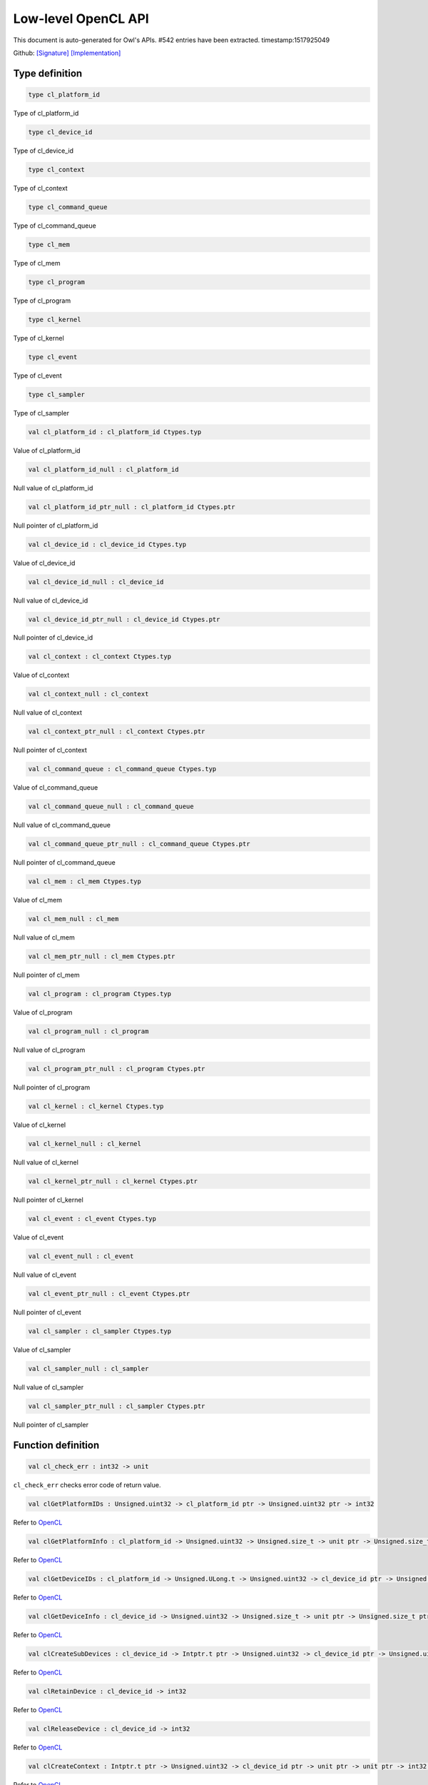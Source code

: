 Low-level OpenCL API
===============================================================================

This document is auto-generated for Owl's APIs.
#542 entries have been extracted.
timestamp:1517925049

Github:
`[Signature] <https://github.com/ryanrhymes/owl/tree/master/src/opencl/owl_opencl_generated.mli>`_ 
`[Implementation] <https://github.com/ryanrhymes/owl/tree/master/src/opencl/owl_opencl_generated.ml>`_



Type definition
-------------------------------------------------------------------------------



.. code-block:: ocaml

  type cl_platform_id
    

Type of cl_platform_id



.. code-block:: ocaml

  type cl_device_id
    

Type of cl_device_id



.. code-block:: ocaml

  type cl_context
    

Type of cl_context



.. code-block:: ocaml

  type cl_command_queue
    

Type of cl_command_queue



.. code-block:: ocaml

  type cl_mem
    

Type of cl_mem



.. code-block:: ocaml

  type cl_program
    

Type of cl_program



.. code-block:: ocaml

  type cl_kernel
    

Type of cl_kernel



.. code-block:: ocaml

  type cl_event
    

Type of cl_event



.. code-block:: ocaml

  type cl_sampler
    

Type of cl_sampler



.. code-block:: ocaml

  val cl_platform_id : cl_platform_id Ctypes.typ

Value of cl_platform_id



.. code-block:: ocaml

  val cl_platform_id_null : cl_platform_id

Null value of cl_platform_id



.. code-block:: ocaml

  val cl_platform_id_ptr_null : cl_platform_id Ctypes.ptr

Null pointer of cl_platform_id



.. code-block:: ocaml

  val cl_device_id : cl_device_id Ctypes.typ

Value of cl_device_id



.. code-block:: ocaml

  val cl_device_id_null : cl_device_id

Null value of cl_device_id



.. code-block:: ocaml

  val cl_device_id_ptr_null : cl_device_id Ctypes.ptr

Null pointer of cl_device_id



.. code-block:: ocaml

  val cl_context : cl_context Ctypes.typ

Value of cl_context



.. code-block:: ocaml

  val cl_context_null : cl_context

Null value of cl_context



.. code-block:: ocaml

  val cl_context_ptr_null : cl_context Ctypes.ptr

Null pointer of cl_context



.. code-block:: ocaml

  val cl_command_queue : cl_command_queue Ctypes.typ

Value of cl_command_queue



.. code-block:: ocaml

  val cl_command_queue_null : cl_command_queue

Null value of cl_command_queue



.. code-block:: ocaml

  val cl_command_queue_ptr_null : cl_command_queue Ctypes.ptr

Null pointer of cl_command_queue



.. code-block:: ocaml

  val cl_mem : cl_mem Ctypes.typ

Value of cl_mem



.. code-block:: ocaml

  val cl_mem_null : cl_mem

Null value of cl_mem



.. code-block:: ocaml

  val cl_mem_ptr_null : cl_mem Ctypes.ptr

Null pointer of cl_mem



.. code-block:: ocaml

  val cl_program : cl_program Ctypes.typ

Value of cl_program



.. code-block:: ocaml

  val cl_program_null : cl_program

Null value of cl_program



.. code-block:: ocaml

  val cl_program_ptr_null : cl_program Ctypes.ptr

Null pointer of cl_program



.. code-block:: ocaml

  val cl_kernel : cl_kernel Ctypes.typ

Value of cl_kernel



.. code-block:: ocaml

  val cl_kernel_null : cl_kernel

Null value of cl_kernel



.. code-block:: ocaml

  val cl_kernel_ptr_null : cl_kernel Ctypes.ptr

Null pointer of cl_kernel



.. code-block:: ocaml

  val cl_event : cl_event Ctypes.typ

Value of cl_event



.. code-block:: ocaml

  val cl_event_null : cl_event

Null value of cl_event



.. code-block:: ocaml

  val cl_event_ptr_null : cl_event Ctypes.ptr

Null pointer of cl_event



.. code-block:: ocaml

  val cl_sampler : cl_sampler Ctypes.typ

Value of cl_sampler



.. code-block:: ocaml

  val cl_sampler_null : cl_sampler

Null value of cl_sampler



.. code-block:: ocaml

  val cl_sampler_ptr_null : cl_sampler Ctypes.ptr

Null pointer of cl_sampler



Function definition
-------------------------------------------------------------------------------



.. code-block:: ocaml

  val cl_check_err : int32 -> unit

``cl_check_err`` checks error code of return value.



.. code-block:: ocaml

  val clGetPlatformIDs : Unsigned.uint32 -> cl_platform_id ptr -> Unsigned.uint32 ptr -> int32

Refer to `OpenCL <https://www.khronos.org/opencl/>`_



.. code-block:: ocaml

  val clGetPlatformInfo : cl_platform_id -> Unsigned.uint32 -> Unsigned.size_t -> unit ptr -> Unsigned.size_t ptr -> int32

Refer to `OpenCL <https://www.khronos.org/opencl/>`_



.. code-block:: ocaml

  val clGetDeviceIDs : cl_platform_id -> Unsigned.ULong.t -> Unsigned.uint32 -> cl_device_id ptr -> Unsigned.uint32 ptr -> int32

Refer to `OpenCL <https://www.khronos.org/opencl/>`_



.. code-block:: ocaml

  val clGetDeviceInfo : cl_device_id -> Unsigned.uint32 -> Unsigned.size_t -> unit ptr -> Unsigned.size_t ptr -> int32

Refer to `OpenCL <https://www.khronos.org/opencl/>`_



.. code-block:: ocaml

  val clCreateSubDevices : cl_device_id -> Intptr.t ptr -> Unsigned.uint32 -> cl_device_id ptr -> Unsigned.uint32 ptr -> int32

Refer to `OpenCL <https://www.khronos.org/opencl/>`_



.. code-block:: ocaml

  val clRetainDevice : cl_device_id -> int32

Refer to `OpenCL <https://www.khronos.org/opencl/>`_



.. code-block:: ocaml

  val clReleaseDevice : cl_device_id -> int32

Refer to `OpenCL <https://www.khronos.org/opencl/>`_



.. code-block:: ocaml

  val clCreateContext : Intptr.t ptr -> Unsigned.uint32 -> cl_device_id ptr -> unit ptr -> unit ptr -> int32 ptr -> cl_context

Refer to `OpenCL <https://www.khronos.org/opencl/>`_



.. code-block:: ocaml

  val clCreateContextFromType : Intptr.t ptr -> Unsigned.ULong.t -> unit ptr -> unit ptr -> int32 ptr -> cl_context

Refer to `OpenCL <https://www.khronos.org/opencl/>`_



.. code-block:: ocaml

  val clRetainContext : cl_context -> int32

Refer to `OpenCL <https://www.khronos.org/opencl/>`_



.. code-block:: ocaml

  val clReleaseContext : cl_context -> int32

Refer to `OpenCL <https://www.khronos.org/opencl/>`_



.. code-block:: ocaml

  val clGetContextInfo : cl_context -> Unsigned.uint32 -> Unsigned.size_t -> unit ptr -> Unsigned.size_t ptr -> int32

Refer to `OpenCL <https://www.khronos.org/opencl/>`_



.. code-block:: ocaml

  val clCreateCommandQueue : cl_context -> cl_device_id -> Unsigned.ULong.t -> int32 ptr -> cl_command_queue

Refer to `OpenCL <https://www.khronos.org/opencl/>`_



.. code-block:: ocaml

  val clRetainCommandQueue : cl_command_queue -> int32

Refer to `OpenCL <https://www.khronos.org/opencl/>`_



.. code-block:: ocaml

  val clReleaseCommandQueue : cl_command_queue -> int32

Refer to `OpenCL <https://www.khronos.org/opencl/>`_



.. code-block:: ocaml

  val clGetCommandQueueInfo : cl_command_queue -> Unsigned.uint32 -> Unsigned.size_t -> unit ptr -> Unsigned.size_t ptr -> int32

Refer to `OpenCL <https://www.khronos.org/opencl/>`_



.. code-block:: ocaml

  val clCreateBuffer : cl_context -> Unsigned.ULong.t -> Unsigned.size_t -> unit ptr -> int32 ptr -> cl_mem

Refer to `OpenCL <https://www.khronos.org/opencl/>`_



.. code-block:: ocaml

  val clCreateSubBuffer : cl_mem -> Unsigned.ULong.t -> Unsigned.uint32 -> unit ptr -> int32 ptr -> cl_mem

Refer to `OpenCL <https://www.khronos.org/opencl/>`_



.. code-block:: ocaml

  val clRetainMemObject : cl_mem -> int32

Refer to `OpenCL <https://www.khronos.org/opencl/>`_



.. code-block:: ocaml

  val clReleaseMemObject : cl_mem -> int32

Refer to `OpenCL <https://www.khronos.org/opencl/>`_



.. code-block:: ocaml

  val clGetMemObjectInfo : cl_mem -> Unsigned.uint32 -> Unsigned.size_t -> unit ptr -> Unsigned.size_t ptr -> int32

Refer to `OpenCL <https://www.khronos.org/opencl/>`_



.. code-block:: ocaml

  val clGetImageInfo : cl_mem -> Unsigned.uint32 -> Unsigned.size_t -> unit ptr -> Unsigned.size_t ptr -> int32

Refer to `OpenCL <https://www.khronos.org/opencl/>`_



.. code-block:: ocaml

  val clSetMemObjectDestructorCallback : cl_mem -> unit ptr -> unit ptr -> int32

Refer to `OpenCL <https://www.khronos.org/opencl/>`_



.. code-block:: ocaml

  val clCreateSampler : cl_context -> Unsigned.uint32 -> Unsigned.uint32 -> Unsigned.uint32 -> int32 ptr -> cl_sampler

Refer to `OpenCL <https://www.khronos.org/opencl/>`_



.. code-block:: ocaml

  val clRetainSampler : cl_sampler -> int32

Refer to `OpenCL <https://www.khronos.org/opencl/>`_



.. code-block:: ocaml

  val clReleaseSampler : cl_sampler -> int32

Refer to `OpenCL <https://www.khronos.org/opencl/>`_



.. code-block:: ocaml

  val clGetSamplerInfo : cl_sampler -> Unsigned.uint32 -> Unsigned.size_t -> unit ptr -> Unsigned.size_t ptr -> int32

Refer to `OpenCL <https://www.khronos.org/opencl/>`_



.. code-block:: ocaml

  val clCreateProgramWithSource : cl_context -> Unsigned.uint32 -> char ptr ptr -> Unsigned.size_t ptr -> int32 ptr -> cl_program

Refer to `OpenCL <https://www.khronos.org/opencl/>`_



.. code-block:: ocaml

  val clCreateProgramWithBinary : cl_context -> Unsigned.uint32 -> cl_device_id ptr -> Unsigned.size_t ptr -> Unsigned.UChar.t ptr ptr -> int32 ptr -> int32 ptr -> cl_program

Refer to `OpenCL <https://www.khronos.org/opencl/>`_



.. code-block:: ocaml

  val clCreateProgramWithBuiltInKernels : cl_context -> Unsigned.uint32 -> cl_device_id ptr -> char ptr -> int32 ptr -> cl_program

Refer to `OpenCL <https://www.khronos.org/opencl/>`_



.. code-block:: ocaml

  val clRetainProgram : cl_program -> int32

Refer to `OpenCL <https://www.khronos.org/opencl/>`_



.. code-block:: ocaml

  val clReleaseProgram : cl_program -> int32

Refer to `OpenCL <https://www.khronos.org/opencl/>`_



.. code-block:: ocaml

  val clBuildProgram : cl_program -> Unsigned.uint32 -> cl_device_id ptr -> char ptr -> unit ptr -> unit ptr -> int32

Refer to `OpenCL <https://www.khronos.org/opencl/>`_



.. code-block:: ocaml

  val clCompileProgram : cl_program -> Unsigned.uint32 -> cl_device_id ptr -> char ptr -> Unsigned.uint32 -> cl_program ptr -> char ptr ptr -> unit ptr -> unit ptr -> int32

Refer to `OpenCL <https://www.khronos.org/opencl/>`_



.. code-block:: ocaml

  val clLinkProgram : cl_context -> Unsigned.uint32 -> cl_device_id ptr -> char ptr -> Unsigned.uint32 -> cl_program ptr -> unit ptr -> unit ptr -> int32 ptr -> cl_program

Refer to `OpenCL <https://www.khronos.org/opencl/>`_



.. code-block:: ocaml

  val clUnloadPlatformCompiler : cl_platform_id -> int32

Refer to `OpenCL <https://www.khronos.org/opencl/>`_



.. code-block:: ocaml

  val clGetProgramInfo : cl_program -> Unsigned.uint32 -> Unsigned.size_t -> unit ptr -> Unsigned.size_t ptr -> int32

Refer to `OpenCL <https://www.khronos.org/opencl/>`_



.. code-block:: ocaml

  val clGetProgramBuildInfo : cl_program -> cl_device_id -> Unsigned.uint32 -> Unsigned.size_t -> unit ptr -> Unsigned.size_t ptr -> int32

Refer to `OpenCL <https://www.khronos.org/opencl/>`_



.. code-block:: ocaml

  val clCreateKernel : cl_program -> char ptr -> int32 ptr -> cl_kernel

Refer to `OpenCL <https://www.khronos.org/opencl/>`_



.. code-block:: ocaml

  val clCreateKernelsInProgram : cl_program -> Unsigned.uint32 -> cl_kernel ptr -> Unsigned.uint32 ptr -> int32

Refer to `OpenCL <https://www.khronos.org/opencl/>`_



.. code-block:: ocaml

  val clRetainKernel : cl_kernel -> int32

Refer to `OpenCL <https://www.khronos.org/opencl/>`_



.. code-block:: ocaml

  val clReleaseKernel : cl_kernel -> int32

Refer to `OpenCL <https://www.khronos.org/opencl/>`_



.. code-block:: ocaml

  val clSetKernelArg : cl_kernel -> Unsigned.uint32 -> Unsigned.size_t -> unit ptr -> int32

Refer to `OpenCL <https://www.khronos.org/opencl/>`_



.. code-block:: ocaml

  val clGetKernelInfo : cl_kernel -> Unsigned.uint32 -> Unsigned.size_t -> unit ptr -> Unsigned.size_t ptr -> int32

Refer to `OpenCL <https://www.khronos.org/opencl/>`_



.. code-block:: ocaml

  val clGetKernelArgInfo : cl_kernel -> Unsigned.uint32 -> Unsigned.uint32 -> Unsigned.size_t -> unit ptr -> Unsigned.size_t ptr -> int32

Refer to `OpenCL <https://www.khronos.org/opencl/>`_



.. code-block:: ocaml

  val clGetKernelWorkGroupInfo : cl_kernel -> cl_device_id -> Unsigned.uint32 -> Unsigned.size_t -> unit ptr -> Unsigned.size_t ptr -> int32

Refer to `OpenCL <https://www.khronos.org/opencl/>`_



.. code-block:: ocaml

  val clWaitForEvents : Unsigned.uint32 -> cl_event ptr -> int32

Refer to `OpenCL <https://www.khronos.org/opencl/>`_



.. code-block:: ocaml

  val clGetEventInfo : cl_event -> Unsigned.uint32 -> Unsigned.size_t -> unit ptr -> Unsigned.size_t ptr -> int32

Refer to `OpenCL <https://www.khronos.org/opencl/>`_



.. code-block:: ocaml

  val clCreateUserEvent : cl_context -> int32 ptr -> cl_event

Refer to `OpenCL <https://www.khronos.org/opencl/>`_



.. code-block:: ocaml

  val clRetainEvent : cl_event -> int32

Refer to `OpenCL <https://www.khronos.org/opencl/>`_



.. code-block:: ocaml

  val clReleaseEvent : cl_event -> int32

Refer to `OpenCL <https://www.khronos.org/opencl/>`_



.. code-block:: ocaml

  val clSetUserEventStatus : cl_event -> int32 -> int32

Refer to `OpenCL <https://www.khronos.org/opencl/>`_



.. code-block:: ocaml

  val clSetEventCallback : cl_event -> int32 -> unit ptr -> unit ptr -> int32

Refer to `OpenCL <https://www.khronos.org/opencl/>`_



.. code-block:: ocaml

  val clGetEventProfilingInfo : cl_event -> Unsigned.uint32 -> Unsigned.size_t -> unit ptr -> Unsigned.size_t ptr -> int32

Refer to `OpenCL <https://www.khronos.org/opencl/>`_



.. code-block:: ocaml

  val clFlush : cl_command_queue -> int32

Refer to `OpenCL <https://www.khronos.org/opencl/>`_



.. code-block:: ocaml

  val clFinish : cl_command_queue -> int32

Refer to `OpenCL <https://www.khronos.org/opencl/>`_



.. code-block:: ocaml

  val clEnqueueReadBuffer : cl_command_queue -> cl_mem -> Unsigned.uint32 -> Unsigned.size_t -> Unsigned.size_t -> unit ptr -> Unsigned.uint32 -> cl_event ptr -> cl_event ptr -> int32

Refer to `OpenCL <https://www.khronos.org/opencl/>`_



.. code-block:: ocaml

  val clEnqueueReadBufferRect : cl_command_queue -> cl_mem -> Unsigned.uint32 -> Unsigned.size_t ptr -> Unsigned.size_t ptr -> Unsigned.size_t ptr -> Unsigned.size_t -> Unsigned.size_t -> Unsigned.size_t -> Unsigned.size_t -> unit ptr -> Unsigned.uint32 -> cl_event ptr -> cl_event ptr -> int32

Refer to `OpenCL <https://www.khronos.org/opencl/>`_



.. code-block:: ocaml

  val clEnqueueWriteBuffer : cl_command_queue -> cl_mem -> Unsigned.uint32 -> Unsigned.size_t -> Unsigned.size_t -> unit ptr -> Unsigned.uint32 -> cl_event ptr -> cl_event ptr -> int32

Refer to `OpenCL <https://www.khronos.org/opencl/>`_



.. code-block:: ocaml

  val clEnqueueWriteBufferRect : cl_command_queue -> cl_mem -> Unsigned.uint32 -> Unsigned.size_t ptr -> Unsigned.size_t ptr -> Unsigned.size_t ptr -> Unsigned.size_t -> Unsigned.size_t -> Unsigned.size_t -> Unsigned.size_t -> unit ptr -> Unsigned.uint32 -> cl_event ptr -> cl_event ptr -> int32

Refer to `OpenCL <https://www.khronos.org/opencl/>`_



.. code-block:: ocaml

  val clEnqueueFillBuffer : cl_command_queue -> cl_mem -> unit ptr -> Unsigned.size_t -> Unsigned.size_t -> Unsigned.size_t -> Unsigned.uint32 -> cl_event ptr -> cl_event ptr -> int32

Refer to `OpenCL <https://www.khronos.org/opencl/>`_



.. code-block:: ocaml

  val clEnqueueCopyBuffer : cl_command_queue -> cl_mem -> cl_mem -> Unsigned.size_t -> Unsigned.size_t -> Unsigned.size_t -> Unsigned.uint32 -> cl_event ptr -> cl_event ptr -> int32

Refer to `OpenCL <https://www.khronos.org/opencl/>`_



.. code-block:: ocaml

  val clEnqueueCopyBufferRect : cl_command_queue -> cl_mem -> cl_mem -> Unsigned.size_t ptr -> Unsigned.size_t ptr -> Unsigned.size_t ptr -> Unsigned.size_t -> Unsigned.size_t -> Unsigned.size_t -> Unsigned.size_t -> Unsigned.uint32 -> cl_event ptr -> cl_event ptr -> int32

Refer to `OpenCL <https://www.khronos.org/opencl/>`_



.. code-block:: ocaml

  val clEnqueueReadImage : cl_command_queue -> cl_mem -> Unsigned.uint32 -> Unsigned.size_t ptr -> Unsigned.size_t ptr -> Unsigned.size_t -> Unsigned.size_t -> unit ptr -> Unsigned.uint32 -> cl_event ptr -> cl_event ptr -> int32

Refer to `OpenCL <https://www.khronos.org/opencl/>`_



.. code-block:: ocaml

  val clEnqueueWriteImage : cl_command_queue -> cl_mem -> Unsigned.uint32 -> Unsigned.size_t ptr -> Unsigned.size_t ptr -> Unsigned.size_t -> Unsigned.size_t -> unit ptr -> Unsigned.uint32 -> cl_event ptr -> cl_event ptr -> int32

Refer to `OpenCL <https://www.khronos.org/opencl/>`_



.. code-block:: ocaml

  val clEnqueueFillImage : cl_command_queue -> cl_mem -> unit ptr -> Unsigned.size_t ptr -> Unsigned.size_t ptr -> Unsigned.uint32 -> cl_event ptr -> cl_event ptr -> int32

Refer to `OpenCL <https://www.khronos.org/opencl/>`_



.. code-block:: ocaml

  val clEnqueueCopyImage : cl_command_queue -> cl_mem -> cl_mem -> Unsigned.size_t ptr -> Unsigned.size_t ptr -> Unsigned.size_t ptr -> Unsigned.uint32 -> cl_event ptr -> cl_event ptr -> int32

Refer to `OpenCL <https://www.khronos.org/opencl/>`_



.. code-block:: ocaml

  val clEnqueueCopyImageToBuffer : cl_command_queue -> cl_mem -> cl_mem -> Unsigned.size_t ptr -> Unsigned.size_t ptr -> Unsigned.size_t -> Unsigned.uint32 -> cl_event ptr -> cl_event ptr -> int32

Refer to `OpenCL <https://www.khronos.org/opencl/>`_



.. code-block:: ocaml

  val clEnqueueCopyBufferToImage : cl_command_queue -> cl_mem -> cl_mem -> Unsigned.size_t -> Unsigned.size_t ptr -> Unsigned.size_t ptr -> Unsigned.uint32 -> cl_event ptr -> cl_event ptr -> int32

Refer to `OpenCL <https://www.khronos.org/opencl/>`_



.. code-block:: ocaml

  val clEnqueueMapBuffer : cl_command_queue -> cl_mem -> Unsigned.uint32 -> Unsigned.ULong.t -> Unsigned.size_t -> Unsigned.size_t -> Unsigned.uint32 -> cl_event ptr -> cl_event ptr -> int32 ptr -> unit ptr

Refer to `OpenCL <https://www.khronos.org/opencl/>`_



.. code-block:: ocaml

  val clEnqueueMapImage : cl_command_queue -> cl_mem -> Unsigned.uint32 -> Unsigned.ULong.t -> Unsigned.size_t ptr -> Unsigned.size_t ptr -> Unsigned.size_t ptr -> Unsigned.size_t ptr -> Unsigned.uint32 -> cl_event ptr -> cl_event ptr -> int32 ptr -> unit ptr

Refer to `OpenCL <https://www.khronos.org/opencl/>`_



.. code-block:: ocaml

  val clEnqueueUnmapMemObject : cl_command_queue -> cl_mem -> unit ptr -> Unsigned.uint32 -> cl_event ptr -> cl_event ptr -> int32

Refer to `OpenCL <https://www.khronos.org/opencl/>`_



.. code-block:: ocaml

  val clEnqueueMigrateMemObjects : cl_command_queue -> Unsigned.uint32 -> cl_mem ptr -> Unsigned.ULong.t -> Unsigned.uint32 -> cl_event ptr -> cl_event ptr -> int32

Refer to `OpenCL <https://www.khronos.org/opencl/>`_



.. code-block:: ocaml

  val clEnqueueNDRangeKernel : cl_command_queue -> cl_kernel -> Unsigned.uint32 -> Unsigned.size_t ptr -> Unsigned.size_t ptr -> Unsigned.size_t ptr -> Unsigned.uint32 -> cl_event ptr -> cl_event ptr -> int32

Refer to `OpenCL <https://www.khronos.org/opencl/>`_



.. code-block:: ocaml

  val clEnqueueTask : cl_command_queue -> cl_kernel -> Unsigned.uint32 -> cl_event ptr -> cl_event ptr -> int32

Refer to `OpenCL <https://www.khronos.org/opencl/>`_



.. code-block:: ocaml

  val clEnqueueNativeKernel : cl_command_queue -> unit ptr -> unit ptr -> Unsigned.size_t -> Unsigned.uint32 -> cl_mem ptr -> unit ptr ptr -> Unsigned.uint32 -> cl_event ptr -> cl_event ptr -> int32

Refer to `OpenCL <https://www.khronos.org/opencl/>`_



.. code-block:: ocaml

  val clEnqueueMarkerWithWaitList : cl_command_queue -> Unsigned.uint32 -> cl_event ptr -> cl_event ptr -> int32

Refer to `OpenCL <https://www.khronos.org/opencl/>`_



.. code-block:: ocaml

  val clEnqueueBarrierWithWaitList : cl_command_queue -> Unsigned.uint32 -> cl_event ptr -> cl_event ptr -> int32

Refer to `OpenCL <https://www.khronos.org/opencl/>`_



.. code-block:: ocaml

  val clGetExtensionFunctionAddressForPlatform : cl_platform_id -> char ptr -> unit ptr

Refer to `OpenCL <https://www.khronos.org/opencl/>`_



Constant definition
-------------------------------------------------------------------------------



.. code-block:: ocaml

  val cl_SUCCESS : int

Constant ``SUCCESS = 0``.



.. code-block:: ocaml

  val cl_DEVICE_NOT_FOUND : int

Constant ``DEVICE_NOT_FOUND = -1``.



.. code-block:: ocaml

  val cl_DEVICE_NOT_AVAILABLE : int

Constant ``DEVICE_NOT_AVAILABLE = -2``.



.. code-block:: ocaml

  val cl_COMPILER_NOT_AVAILABLE : int

Constant ``COMPILER_NOT_AVAILABLE = -3``.



.. code-block:: ocaml

  val cl_MEM_OBJECT_ALLOCATION_FAILURE : int

Constant ``MEM_OBJECT_ALLOCATION_FAILURE = -4``.



.. code-block:: ocaml

  val cl_OUT_OF_RESOURCES : int

Constant ``OUT_OF_RESOURCES = -5``.



.. code-block:: ocaml

  val cl_OUT_OF_HOST_MEMORY : int

Constant ``OUT_OF_HOST_MEMORY = -6``.



.. code-block:: ocaml

  val cl_PROFILING_INFO_NOT_AVAILABLE : int

Constant ``PROFILING_INFO_NOT_AVAILABLE = -7``.



.. code-block:: ocaml

  val cl_MEM_COPY_OVERLAP : int

Constant ``MEM_COPY_OVERLAP = -8``.



.. code-block:: ocaml

  val cl_IMAGE_FORMAT_MISMATCH : int

Constant ``IMAGE_FORMAT_MISMATCH = -9``.



.. code-block:: ocaml

  val cl_IMAGE_FORMAT_NOT_SUPPORTED : int

Constant ``IMAGE_FORMAT_NOT_SUPPORTED = -10``.



.. code-block:: ocaml

  val cl_BUILD_PROGRAM_FAILURE : int

Constant ``BUILD_PROGRAM_FAILURE = -11``.



.. code-block:: ocaml

  val cl_MAP_FAILURE : int

Constant ``MAP_FAILURE = -12``.



.. code-block:: ocaml

  val cl_MISALIGNED_SUB_BUFFER_OFFSET : int

Constant ``MISALIGNED_SUB_BUFFER_OFFSET = -13``.



.. code-block:: ocaml

  val cl_EXEC_STATUS_ERROR_FOR_EVENTS_IN_WAIT_LIST : int

Constant ``EXEC_STATUS_ERROR_FOR_EVENTS_IN_WAIT_LIST = -14``.



.. code-block:: ocaml

  val cl_COMPILE_PROGRAM_FAILURE : int

Constant ``COMPILE_PROGRAM_FAILURE = -15``.



.. code-block:: ocaml

  val cl_LINKER_NOT_AVAILABLE : int

Constant ``LINKER_NOT_AVAILABLE = -16``.



.. code-block:: ocaml

  val cl_LINK_PROGRAM_FAILURE : int

Constant ``LINK_PROGRAM_FAILURE = -17``.



.. code-block:: ocaml

  val cl_DEVICE_PARTITION_FAILED : int

Constant ``DEVICE_PARTITION_FAILED = -18``.



.. code-block:: ocaml

  val cl_KERNEL_ARG_INFO_NOT_AVAILABLE : int

Constant ``KERNEL_ARG_INFO_NOT_AVAILABLE = -19``.



.. code-block:: ocaml

  val cl_INVALID_VALUE : int

Constant ``INVALID_VALUE = -30``.



.. code-block:: ocaml

  val cl_INVALID_DEVICE_TYPE : int

Constant ``INVALID_DEVICE_TYPE = -31``.



.. code-block:: ocaml

  val cl_INVALID_PLATFORM : int

Constant ``INVALID_PLATFORM = -32``.



.. code-block:: ocaml

  val cl_INVALID_DEVICE : int

Constant ``INVALID_DEVICE = -33``.



.. code-block:: ocaml

  val cl_INVALID_CONTEXT : int

Constant ``INVALID_CONTEXT = -34``.



.. code-block:: ocaml

  val cl_INVALID_QUEUE_PROPERTIES : int

Constant ``INVALID_QUEUE_PROPERTIES = -35``.



.. code-block:: ocaml

  val cl_INVALID_COMMAND_QUEUE : int

Constant ``INVALID_COMMAND_QUEUE = -36``.



.. code-block:: ocaml

  val cl_INVALID_HOST_PTR : int

Constant ``INVALID_HOST_PTR = -37``.



.. code-block:: ocaml

  val cl_INVALID_MEM_OBJECT : int

Constant ``INVALID_MEM_OBJECT = -38``.



.. code-block:: ocaml

  val cl_INVALID_IMAGE_FORMAT_DESCRIPTOR : int

Constant ``INVALID_IMAGE_FORMAT_DESCRIPTOR = -39``.



.. code-block:: ocaml

  val cl_INVALID_IMAGE_SIZE : int

Constant ``INVALID_IMAGE_SIZE = -40``.



.. code-block:: ocaml

  val cl_INVALID_SAMPLER : int

Constant ``INVALID_SAMPLER = -41``.



.. code-block:: ocaml

  val cl_INVALID_BINARY : int

Constant ``INVALID_BINARY = -42``.



.. code-block:: ocaml

  val cl_INVALID_BUILD_OPTIONS : int

Constant ``INVALID_BUILD_OPTIONS = -43``.



.. code-block:: ocaml

  val cl_INVALID_PROGRAM : int

Constant ``INVALID_PROGRAM = -44``.



.. code-block:: ocaml

  val cl_INVALID_PROGRAM_EXECUTABLE : int

Constant ``INVALID_PROGRAM_EXECUTABLE = -45``.



.. code-block:: ocaml

  val cl_INVALID_KERNEL_NAME : int

Constant ``INVALID_KERNEL_NAME = -46``.



.. code-block:: ocaml

  val cl_INVALID_KERNEL_DEFINITION : int

Constant ``INVALID_KERNEL_DEFINITION = -47``.



.. code-block:: ocaml

  val cl_INVALID_KERNEL : int

Constant ``INVALID_KERNEL = -48``.



.. code-block:: ocaml

  val cl_INVALID_ARG_INDEX : int

Constant ``INVALID_ARG_INDEX = -49``.



.. code-block:: ocaml

  val cl_INVALID_ARG_VALUE : int

Constant ``INVALID_ARG_VALUE = -50``.



.. code-block:: ocaml

  val cl_INVALID_ARG_SIZE : int

Constant ``INVALID_ARG_SIZE = -51``.



.. code-block:: ocaml

  val cl_INVALID_KERNEL_ARGS : int

Constant ``INVALID_KERNEL_ARGS = -52``.



.. code-block:: ocaml

  val cl_INVALID_WORK_DIMENSION : int

Constant ``INVALID_WORK_DIMENSION = -53``.



.. code-block:: ocaml

  val cl_INVALID_WORK_GROUP_SIZE : int

Constant ``INVALID_WORK_GROUP_SIZE = -54``.



.. code-block:: ocaml

  val cl_INVALID_WORK_ITEM_SIZE : int

Constant ``INVALID_WORK_ITEM_SIZE = -55``.



.. code-block:: ocaml

  val cl_INVALID_GLOBAL_OFFSET : int

Constant ``INVALID_GLOBAL_OFFSET = -56``.



.. code-block:: ocaml

  val cl_INVALID_EVENT_WAIT_LIST : int

Constant ``INVALID_EVENT_WAIT_LIST = -57``.



.. code-block:: ocaml

  val cl_INVALID_EVENT : int

Constant ``INVALID_EVENT = -58``.



.. code-block:: ocaml

  val cl_INVALID_OPERATION : int

Constant ``INVALID_OPERATION = -59``.



.. code-block:: ocaml

  val cl_INVALID_GL_OBJECT : int

Constant ``INVALID_GL_OBJECT = -60``.



.. code-block:: ocaml

  val cl_INVALID_BUFFER_SIZE : int

Constant ``INVALID_BUFFER_SIZE = -61``.



.. code-block:: ocaml

  val cl_INVALID_MIP_LEVEL : int

Constant ``INVALID_MIP_LEVEL = -62``.



.. code-block:: ocaml

  val cl_INVALID_GLOBAL_WORK_SIZE : int

Constant ``INVALID_GLOBAL_WORK_SIZE = -63``.



.. code-block:: ocaml

  val cl_INVALID_PROPERTY : int

Constant ``INVALID_PROPERTY = -64``.



.. code-block:: ocaml

  val cl_INVALID_IMAGE_DESCRIPTOR : int

Constant ``INVALID_IMAGE_DESCRIPTOR = -65``.



.. code-block:: ocaml

  val cl_INVALID_COMPILER_OPTIONS : int

Constant ``INVALID_COMPILER_OPTIONS = -66``.



.. code-block:: ocaml

  val cl_INVALID_LINKER_OPTIONS : int

Constant ``INVALID_LINKER_OPTIONS = -67``.



.. code-block:: ocaml

  val cl_INVALID_DEVICE_PARTITION_COUNT : int

Constant ``INVALID_DEVICE_PARTITION_COUNT = -68``.



.. code-block:: ocaml

  val cl_VERSION_1_0 : int

Constant ``VERSION_1_0 = 1``.



.. code-block:: ocaml

  val cl_VERSION_1_1 : int

Constant ``VERSION_1_1 = 1``.



.. code-block:: ocaml

  val cl_VERSION_1_2 : int

Constant ``VERSION_1_2 = 1``.



.. code-block:: ocaml

  val cl_FALSE : int

Constant ``FALSE = 0``.



.. code-block:: ocaml

  val cl_TRUE : int

Constant ``TRUE = 1``.



.. code-block:: ocaml

  val cl_BLOCKING : int

Constant ``BLOCKING = 1``.



.. code-block:: ocaml

  val cl_NON_BLOCKING : int

Constant ``NON_BLOCKING = 0``.



.. code-block:: ocaml

  val cl_PLATFORM_PROFILE : int

Constant ``PLATFORM_PROFILE = 0x0900``.



.. code-block:: ocaml

  val cl_PLATFORM_VERSION : int

Constant ``PLATFORM_VERSION = 0x0901``.



.. code-block:: ocaml

  val cl_PLATFORM_NAME : int

Constant ``PLATFORM_NAME = 0x0902``.



.. code-block:: ocaml

  val cl_PLATFORM_VENDOR : int

Constant ``PLATFORM_VENDOR = 0x0903``.



.. code-block:: ocaml

  val cl_PLATFORM_EXTENSIONS : int

Constant ``PLATFORM_EXTENSIONS = 0x0904``.



.. code-block:: ocaml

  val cl_DEVICE_TYPE_DEFAULT : int

Constant ``DEVICE_TYPE_DEFAULT = (1 lsl 0)``.



.. code-block:: ocaml

  val cl_DEVICE_TYPE_CPU : int

Constant ``DEVICE_TYPE_CPU = (1 lsl 1)``.



.. code-block:: ocaml

  val cl_DEVICE_TYPE_GPU : int

Constant ``DEVICE_TYPE_GPU = (1 lsl 2)``.



.. code-block:: ocaml

  val cl_DEVICE_TYPE_ACCELERATOR : int

Constant ``DEVICE_TYPE_ACCELERATOR = (1 lsl 3)``.



.. code-block:: ocaml

  val cl_DEVICE_TYPE_CUSTOM : int

Constant ``DEVICE_TYPE_CUSTOM = (1 lsl 4)``.



.. code-block:: ocaml

  val cl_DEVICE_TYPE_ALL : int

Constant ``DEVICE_TYPE_ALL = 0xFFFFFFFF``.



.. code-block:: ocaml

  val cl_DEVICE_TYPE : int

Constant ``DEVICE_TYPE = 0x1000``.



.. code-block:: ocaml

  val cl_DEVICE_VENDOR_ID : int

Constant ``DEVICE_VENDOR_ID = 0x1001``.



.. code-block:: ocaml

  val cl_DEVICE_MAX_COMPUTE_UNITS : int

Constant ``DEVICE_MAX_COMPUTE_UNITS = 0x1002``.



.. code-block:: ocaml

  val cl_DEVICE_MAX_WORK_ITEM_DIMENSIONS : int

Constant ``DEVICE_MAX_WORK_ITEM_DIMENSIONS = 0x1003``.



.. code-block:: ocaml

  val cl_DEVICE_MAX_WORK_GROUP_SIZE : int

Constant ``DEVICE_MAX_WORK_GROUP_SIZE = 0x1004``.



.. code-block:: ocaml

  val cl_DEVICE_MAX_WORK_ITEM_SIZES : int

Constant ``DEVICE_MAX_WORK_ITEM_SIZES = 0x1005``.



.. code-block:: ocaml

  val cl_DEVICE_PREFERRED_VECTOR_WIDTH_CHAR : int

Constant ``DEVICE_PREFERRED_VECTOR_WIDTH_CHAR = 0x1006``.



.. code-block:: ocaml

  val cl_DEVICE_PREFERRED_VECTOR_WIDTH_SHORT : int

Constant ``DEVICE_PREFERRED_VECTOR_WIDTH_SHORT = 0x1007``.



.. code-block:: ocaml

  val cl_DEVICE_PREFERRED_VECTOR_WIDTH_INT : int

Constant ``DEVICE_PREFERRED_VECTOR_WIDTH_INT = 0x1008``.



.. code-block:: ocaml

  val cl_DEVICE_PREFERRED_VECTOR_WIDTH_LONG : int

Constant ``DEVICE_PREFERRED_VECTOR_WIDTH_LONG = 0x1009``.



.. code-block:: ocaml

  val cl_DEVICE_PREFERRED_VECTOR_WIDTH_FLOAT : int

Constant ``DEVICE_PREFERRED_VECTOR_WIDTH_FLOAT = 0x100A``.



.. code-block:: ocaml

  val cl_DEVICE_PREFERRED_VECTOR_WIDTH_DOUBLE : int

Constant ``DEVICE_PREFERRED_VECTOR_WIDTH_DOUBLE = 0x100B``.



.. code-block:: ocaml

  val cl_DEVICE_MAX_CLOCK_FREQUENCY : int

Constant ``DEVICE_MAX_CLOCK_FREQUENCY = 0x100C``.



.. code-block:: ocaml

  val cl_DEVICE_ADDRESS_BITS : int

Constant ``DEVICE_ADDRESS_BITS = 0x100D``.



.. code-block:: ocaml

  val cl_DEVICE_MAX_READ_IMAGE_ARGS : int

Constant ``DEVICE_MAX_READ_IMAGE_ARGS = 0x100E``.



.. code-block:: ocaml

  val cl_DEVICE_MAX_WRITE_IMAGE_ARGS : int

Constant ``DEVICE_MAX_WRITE_IMAGE_ARGS = 0x100F``.



.. code-block:: ocaml

  val cl_DEVICE_MAX_MEM_ALLOC_SIZE : int

Constant ``DEVICE_MAX_MEM_ALLOC_SIZE = 0x1010``.



.. code-block:: ocaml

  val cl_DEVICE_IMAGE2D_MAX_WIDTH : int

Constant ``DEVICE_IMAGE2D_MAX_WIDTH = 0x1011``.



.. code-block:: ocaml

  val cl_DEVICE_IMAGE2D_MAX_HEIGHT : int

Constant ``DEVICE_IMAGE2D_MAX_HEIGHT = 0x1012``.



.. code-block:: ocaml

  val cl_DEVICE_IMAGE3D_MAX_WIDTH : int

Constant ``DEVICE_IMAGE3D_MAX_WIDTH = 0x1013``.



.. code-block:: ocaml

  val cl_DEVICE_IMAGE3D_MAX_HEIGHT : int

Constant ``DEVICE_IMAGE3D_MAX_HEIGHT = 0x1014``.



.. code-block:: ocaml

  val cl_DEVICE_IMAGE3D_MAX_DEPTH : int

Constant ``DEVICE_IMAGE3D_MAX_DEPTH = 0x1015``.



.. code-block:: ocaml

  val cl_DEVICE_IMAGE_SUPPORT : int

Constant ``DEVICE_IMAGE_SUPPORT = 0x1016``.



.. code-block:: ocaml

  val cl_DEVICE_MAX_PARAMETER_SIZE : int

Constant ``DEVICE_MAX_PARAMETER_SIZE = 0x1017``.



.. code-block:: ocaml

  val cl_DEVICE_MAX_SAMPLERS : int

Constant ``DEVICE_MAX_SAMPLERS = 0x1018``.



.. code-block:: ocaml

  val cl_DEVICE_MEM_BASE_ADDR_ALIGN : int

Constant ``DEVICE_MEM_BASE_ADDR_ALIGN = 0x1019``.



.. code-block:: ocaml

  val cl_DEVICE_MIN_DATA_TYPE_ALIGN_SIZE : int

Constant ``DEVICE_MIN_DATA_TYPE_ALIGN_SIZE = 0x101A``.



.. code-block:: ocaml

  val cl_DEVICE_SINGLE_FP_CONFIG : int

Constant ``DEVICE_SINGLE_FP_CONFIG = 0x101B``.



.. code-block:: ocaml

  val cl_DEVICE_GLOBAL_MEM_CACHE_TYPE : int

Constant ``DEVICE_GLOBAL_MEM_CACHE_TYPE = 0x101C``.



.. code-block:: ocaml

  val cl_DEVICE_GLOBAL_MEM_CACHELINE_SIZE : int

Constant ``DEVICE_GLOBAL_MEM_CACHELINE_SIZE = 0x101D``.



.. code-block:: ocaml

  val cl_DEVICE_GLOBAL_MEM_CACHE_SIZE : int

Constant ``DEVICE_GLOBAL_MEM_CACHE_SIZE = 0x101E``.



.. code-block:: ocaml

  val cl_DEVICE_GLOBAL_MEM_SIZE : int

Constant ``DEVICE_GLOBAL_MEM_SIZE = 0x101F``.



.. code-block:: ocaml

  val cl_DEVICE_MAX_CONSTANT_BUFFER_SIZE : int

Constant ``DEVICE_MAX_CONSTANT_BUFFER_SIZE = 0x1020``.



.. code-block:: ocaml

  val cl_DEVICE_MAX_CONSTANT_ARGS : int

Constant ``DEVICE_MAX_CONSTANT_ARGS = 0x1021``.



.. code-block:: ocaml

  val cl_DEVICE_LOCAL_MEM_TYPE : int

Constant ``DEVICE_LOCAL_MEM_TYPE = 0x1022``.



.. code-block:: ocaml

  val cl_DEVICE_LOCAL_MEM_SIZE : int

Constant ``DEVICE_LOCAL_MEM_SIZE = 0x1023``.



.. code-block:: ocaml

  val cl_DEVICE_ERROR_CORRECTION_SUPPORT : int

Constant ``DEVICE_ERROR_CORRECTION_SUPPORT = 0x1024``.



.. code-block:: ocaml

  val cl_DEVICE_PROFILING_TIMER_RESOLUTION : int

Constant ``DEVICE_PROFILING_TIMER_RESOLUTION = 0x1025``.



.. code-block:: ocaml

  val cl_DEVICE_ENDIAN_LITTLE : int

Constant ``DEVICE_ENDIAN_LITTLE = 0x1026``.



.. code-block:: ocaml

  val cl_DEVICE_AVAILABLE : int

Constant ``DEVICE_AVAILABLE = 0x1027``.



.. code-block:: ocaml

  val cl_DEVICE_COMPILER_AVAILABLE : int

Constant ``DEVICE_COMPILER_AVAILABLE = 0x1028``.



.. code-block:: ocaml

  val cl_DEVICE_EXECUTION_CAPABILITIES : int

Constant ``DEVICE_EXECUTION_CAPABILITIES = 0x1029``.



.. code-block:: ocaml

  val cl_DEVICE_QUEUE_PROPERTIES : int

Constant ``DEVICE_QUEUE_PROPERTIES = 0x102A``.



.. code-block:: ocaml

  val cl_DEVICE_NAME : int

Constant ``DEVICE_NAME = 0x102B``.



.. code-block:: ocaml

  val cl_DEVICE_VENDOR : int

Constant ``DEVICE_VENDOR = 0x102C``.



.. code-block:: ocaml

  val cl_DRIVER_VERSION : int

Constant ``DRIVER_VERSION = 0x102D``.



.. code-block:: ocaml

  val cl_DEVICE_PROFILE : int

Constant ``DEVICE_PROFILE = 0x102E``.



.. code-block:: ocaml

  val cl_DEVICE_VERSION : int

Constant ``DEVICE_VERSION = 0x102F``.



.. code-block:: ocaml

  val cl_DEVICE_EXTENSIONS : int

Constant ``DEVICE_EXTENSIONS = 0x1030``.



.. code-block:: ocaml

  val cl_DEVICE_PLATFORM : int

Constant ``DEVICE_PLATFORM = 0x1031``.



.. code-block:: ocaml

  val cl_DEVICE_DOUBLE_FP_CONFIG : int

Constant ``DEVICE_DOUBLE_FP_CONFIG = 0x1032``.



.. code-block:: ocaml

  val cl_DEVICE_HALF_FP_CONFIG : int

Constant ``DEVICE_HALF_FP_CONFIG = 0x1033``.



.. code-block:: ocaml

  val cl_DEVICE_PREFERRED_VECTOR_WIDTH_HALF : int

Constant ``DEVICE_PREFERRED_VECTOR_WIDTH_HALF = 0x1034``.



.. code-block:: ocaml

  val cl_DEVICE_HOST_UNIFIED_MEMORY : int

Constant ``DEVICE_HOST_UNIFIED_MEMORY = 0x1035``.



.. code-block:: ocaml

  val cl_DEVICE_NATIVE_VECTOR_WIDTH_CHAR : int

Constant ``DEVICE_NATIVE_VECTOR_WIDTH_CHAR = 0x1036``.



.. code-block:: ocaml

  val cl_DEVICE_NATIVE_VECTOR_WIDTH_SHORT : int

Constant ``DEVICE_NATIVE_VECTOR_WIDTH_SHORT = 0x1037``.



.. code-block:: ocaml

  val cl_DEVICE_NATIVE_VECTOR_WIDTH_INT : int

Constant ``DEVICE_NATIVE_VECTOR_WIDTH_INT = 0x1038``.



.. code-block:: ocaml

  val cl_DEVICE_NATIVE_VECTOR_WIDTH_LONG : int

Constant ``DEVICE_NATIVE_VECTOR_WIDTH_LONG = 0x1039``.



.. code-block:: ocaml

  val cl_DEVICE_NATIVE_VECTOR_WIDTH_FLOAT : int

Constant ``DEVICE_NATIVE_VECTOR_WIDTH_FLOAT = 0x103A``.



.. code-block:: ocaml

  val cl_DEVICE_NATIVE_VECTOR_WIDTH_DOUBLE : int

Constant ``DEVICE_NATIVE_VECTOR_WIDTH_DOUBLE = 0x103B``.



.. code-block:: ocaml

  val cl_DEVICE_NATIVE_VECTOR_WIDTH_HALF : int

Constant ``DEVICE_NATIVE_VECTOR_WIDTH_HALF = 0x103C``.



.. code-block:: ocaml

  val cl_DEVICE_OPENCL_C_VERSION : int

Constant ``DEVICE_OPENCL_C_VERSION = 0x103D``.



.. code-block:: ocaml

  val cl_DEVICE_LINKER_AVAILABLE : int

Constant ``DEVICE_LINKER_AVAILABLE = 0x103E``.



.. code-block:: ocaml

  val cl_DEVICE_BUILT_IN_KERNELS : int

Constant ``DEVICE_BUILT_IN_KERNELS = 0x103F``.



.. code-block:: ocaml

  val cl_DEVICE_IMAGE_MAX_BUFFER_SIZE : int

Constant ``DEVICE_IMAGE_MAX_BUFFER_SIZE = 0x1040``.



.. code-block:: ocaml

  val cl_DEVICE_IMAGE_MAX_ARRAY_SIZE : int

Constant ``DEVICE_IMAGE_MAX_ARRAY_SIZE = 0x1041``.



.. code-block:: ocaml

  val cl_DEVICE_PARENT_DEVICE : int

Constant ``DEVICE_PARENT_DEVICE = 0x1042``.



.. code-block:: ocaml

  val cl_DEVICE_PARTITION_MAX_SUB_DEVICES : int

Constant ``DEVICE_PARTITION_MAX_SUB_DEVICES = 0x1043``.



.. code-block:: ocaml

  val cl_DEVICE_PARTITION_PROPERTIES : int

Constant ``DEVICE_PARTITION_PROPERTIES = 0x1044``.



.. code-block:: ocaml

  val cl_DEVICE_PARTITION_AFFINITY_DOMAIN : int

Constant ``DEVICE_PARTITION_AFFINITY_DOMAIN = 0x1045``.



.. code-block:: ocaml

  val cl_DEVICE_PARTITION_TYPE : int

Constant ``DEVICE_PARTITION_TYPE = 0x1046``.



.. code-block:: ocaml

  val cl_DEVICE_REFERENCE_COUNT : int

Constant ``DEVICE_REFERENCE_COUNT = 0x1047``.



.. code-block:: ocaml

  val cl_DEVICE_PREFERRED_INTEROP_USER_SYNC : int

Constant ``DEVICE_PREFERRED_INTEROP_USER_SYNC = 0x1048``.



.. code-block:: ocaml

  val cl_DEVICE_PRINTF_BUFFER_SIZE : int

Constant ``DEVICE_PRINTF_BUFFER_SIZE = 0x1049``.



.. code-block:: ocaml

  val cl_DEVICE_IMAGE_PITCH_ALIGNMENT : int

Constant ``DEVICE_IMAGE_PITCH_ALIGNMENT = 0x104A``.



.. code-block:: ocaml

  val cl_DEVICE_IMAGE_BASE_ADDRESS_ALIGNMENT : int

Constant ``DEVICE_IMAGE_BASE_ADDRESS_ALIGNMENT = 0x104B``.



.. code-block:: ocaml

  val cl_FP_DENORM : int

Constant ``FP_DENORM = (1 lsl 0)``.



.. code-block:: ocaml

  val cl_FP_INF_NAN : int

Constant ``FP_INF_NAN = (1 lsl 1)``.



.. code-block:: ocaml

  val cl_FP_ROUND_TO_NEAREST : int

Constant ``FP_ROUND_TO_NEAREST = (1 lsl 2)``.



.. code-block:: ocaml

  val cl_FP_ROUND_TO_ZERO : int

Constant ``FP_ROUND_TO_ZERO = (1 lsl 3)``.



.. code-block:: ocaml

  val cl_FP_ROUND_TO_INF : int

Constant ``FP_ROUND_TO_INF = (1 lsl 4)``.



.. code-block:: ocaml

  val cl_FP_FMA : int

Constant ``FP_FMA = (1 lsl 5)``.



.. code-block:: ocaml

  val cl_FP_SOFT_FLOAT : int

Constant ``FP_SOFT_FLOAT = (1 lsl 6)``.



.. code-block:: ocaml

  val cl_FP_CORRECTLY_ROUNDED_DIVIDE_SQRT : int

Constant ``FP_CORRECTLY_ROUNDED_DIVIDE_SQRT = (1 lsl 7)``.



.. code-block:: ocaml

  val cl_NONE : int

Constant ``NONE = 0x0``.



.. code-block:: ocaml

  val cl_READ_ONLY_CACHE : int

Constant ``READ_ONLY_CACHE = 0x1``.



.. code-block:: ocaml

  val cl_READ_WRITE_CACHE : int

Constant ``READ_WRITE_CACHE = 0x2``.



.. code-block:: ocaml

  val cl_LOCAL : int

Constant ``LOCAL = 0x1``.



.. code-block:: ocaml

  val cl_GLOBAL : int

Constant ``GLOBAL = 0x2``.



.. code-block:: ocaml

  val cl_EXEC_KERNEL : int

Constant ``EXEC_KERNEL = (1 lsl 0)``.



.. code-block:: ocaml

  val cl_EXEC_NATIVE_KERNEL : int

Constant ``EXEC_NATIVE_KERNEL = (1 lsl 1)``.



.. code-block:: ocaml

  val cl_QUEUE_OUT_OF_ORDER_EXEC_MODE_ENABLE : int

Constant ``QUEUE_OUT_OF_ORDER_EXEC_MODE_ENABLE = (1 lsl 0)``.



.. code-block:: ocaml

  val cl_QUEUE_PROFILING_ENABLE : int

Constant ``QUEUE_PROFILING_ENABLE = (1 lsl 1)``.



.. code-block:: ocaml

  val cl_CONTEXT_REFERENCE_COUNT : int

Constant ``CONTEXT_REFERENCE_COUNT = 0x1080``.



.. code-block:: ocaml

  val cl_CONTEXT_DEVICES : int

Constant ``CONTEXT_DEVICES = 0x1081``.



.. code-block:: ocaml

  val cl_CONTEXT_PROPERTIES : int

Constant ``CONTEXT_PROPERTIES = 0x1082``.



.. code-block:: ocaml

  val cl_CONTEXT_NUM_DEVICES : int

Constant ``CONTEXT_NUM_DEVICES = 0x1083``.



.. code-block:: ocaml

  val cl_CONTEXT_PLATFORM : int

Constant ``CONTEXT_PLATFORM = 0x1084``.



.. code-block:: ocaml

  val cl_CONTEXT_INTEROP_USER_SYNC : int

Constant ``CONTEXT_INTEROP_USER_SYNC = 0x1085``.



.. code-block:: ocaml

  val cl_DEVICE_PARTITION_EQUALLY : int

Constant ``DEVICE_PARTITION_EQUALLY = 0x1086``.



.. code-block:: ocaml

  val cl_DEVICE_PARTITION_BY_COUNTS : int

Constant ``DEVICE_PARTITION_BY_COUNTS = 0x1087``.



.. code-block:: ocaml

  val cl_DEVICE_PARTITION_BY_COUNTS_LIST_END : int

Constant ``DEVICE_PARTITION_BY_COUNTS_LIST_END = 0x0``.



.. code-block:: ocaml

  val cl_DEVICE_PARTITION_BY_AFFINITY_DOMAIN : int

Constant ``DEVICE_PARTITION_BY_AFFINITY_DOMAIN = 0x1088``.



.. code-block:: ocaml

  val cl_DEVICE_AFFINITY_DOMAIN_NUMA : int

Constant ``DEVICE_AFFINITY_DOMAIN_NUMA = (1 lsl 0)``.



.. code-block:: ocaml

  val cl_DEVICE_AFFINITY_DOMAIN_L4_CACHE : int

Constant ``DEVICE_AFFINITY_DOMAIN_L4_CACHE = (1 lsl 1)``.



.. code-block:: ocaml

  val cl_DEVICE_AFFINITY_DOMAIN_L3_CACHE : int

Constant ``DEVICE_AFFINITY_DOMAIN_L3_CACHE = (1 lsl 2)``.



.. code-block:: ocaml

  val cl_DEVICE_AFFINITY_DOMAIN_L2_CACHE : int

Constant ``DEVICE_AFFINITY_DOMAIN_L2_CACHE = (1 lsl 3)``.



.. code-block:: ocaml

  val cl_DEVICE_AFFINITY_DOMAIN_L1_CACHE : int

Constant ``DEVICE_AFFINITY_DOMAIN_L1_CACHE = (1 lsl 4)``.



.. code-block:: ocaml

  val cl_DEVICE_AFFINITY_DOMAIN_NEXT_PARTITIONABLE : int

Constant ``DEVICE_AFFINITY_DOMAIN_NEXT_PARTITIONABLE = (1 lsl 5)``.



.. code-block:: ocaml

  val cl_QUEUE_CONTEXT : int

Constant ``QUEUE_CONTEXT = 0x1090``.



.. code-block:: ocaml

  val cl_QUEUE_DEVICE : int

Constant ``QUEUE_DEVICE = 0x1091``.



.. code-block:: ocaml

  val cl_QUEUE_REFERENCE_COUNT : int

Constant ``QUEUE_REFERENCE_COUNT = 0x1092``.



.. code-block:: ocaml

  val cl_QUEUE_PROPERTIES : int

Constant ``QUEUE_PROPERTIES = 0x1093``.



.. code-block:: ocaml

  val cl_MEM_READ_WRITE : int

Constant ``MEM_READ_WRITE = (1 lsl 0)``.



.. code-block:: ocaml

  val cl_MEM_WRITE_ONLY : int

Constant ``MEM_WRITE_ONLY = (1 lsl 1)``.



.. code-block:: ocaml

  val cl_MEM_READ_ONLY : int

Constant ``MEM_READ_ONLY = (1 lsl 2)``.



.. code-block:: ocaml

  val cl_MEM_USE_HOST_PTR : int

Constant ``MEM_USE_HOST_PTR = (1 lsl 3)``.



.. code-block:: ocaml

  val cl_MEM_ALLOC_HOST_PTR : int

Constant ``MEM_ALLOC_HOST_PTR = (1 lsl 4)``.



.. code-block:: ocaml

  val cl_MEM_COPY_HOST_PTR : int

Constant ``MEM_COPY_HOST_PTR = (1 lsl 5)``.



.. code-block:: ocaml

  val cl_MEM_HOST_WRITE_ONLY : int

Constant ``MEM_HOST_WRITE_ONLY = (1 lsl 7)``.



.. code-block:: ocaml

  val cl_MEM_HOST_READ_ONLY : int

Constant ``MEM_HOST_READ_ONLY = (1 lsl 8)``.



.. code-block:: ocaml

  val cl_MEM_HOST_NO_ACCESS : int

Constant ``MEM_HOST_NO_ACCESS = (1 lsl 9)``.



.. code-block:: ocaml

  val cl_MIGRATE_MEM_OBJECT_HOST : int

Constant ``MIGRATE_MEM_OBJECT_HOST = (1 lsl 0)``.



.. code-block:: ocaml

  val cl_MIGRATE_MEM_OBJECT_CONTENT_UNDEFINED : int

Constant ``MIGRATE_MEM_OBJECT_CONTENT_UNDEFINED = (1 lsl 1)``.



.. code-block:: ocaml

  val cl_R : int

Constant ``R = 0x10B0``.



.. code-block:: ocaml

  val cl_A : int

Constant ``A = 0x10B1``.



.. code-block:: ocaml

  val cl_RG : int

Constant ``RG = 0x10B2``.



.. code-block:: ocaml

  val cl_RA : int

Constant ``RA = 0x10B3``.



.. code-block:: ocaml

  val cl_RGB : int

Constant ``RGB = 0x10B4``.



.. code-block:: ocaml

  val cl_RGBA : int

Constant ``RGBA = 0x10B5``.



.. code-block:: ocaml

  val cl_BGRA : int

Constant ``BGRA = 0x10B6``.



.. code-block:: ocaml

  val cl_ARGB : int

Constant ``ARGB = 0x10B7``.



.. code-block:: ocaml

  val cl_INTENSITY : int

Constant ``INTENSITY = 0x10B8``.



.. code-block:: ocaml

  val cl_LUMINANCE : int

Constant ``LUMINANCE = 0x10B9``.



.. code-block:: ocaml

  val cl_Rx : int

Constant ``Rx = 0x10BA``.



.. code-block:: ocaml

  val cl_RGx : int

Constant ``RGx = 0x10BB``.



.. code-block:: ocaml

  val cl_RGBx : int

Constant ``RGBx = 0x10BC``.



.. code-block:: ocaml

  val cl_DEPTH : int

Constant ``DEPTH = 0x10BD``.



.. code-block:: ocaml

  val cl_DEPTH_STENCIL : int

Constant ``DEPTH_STENCIL = 0x10BE``.



.. code-block:: ocaml

  val cl_SNORM_INT8 : int

Constant ``SNORM_INT8 = 0x10D0``.



.. code-block:: ocaml

  val cl_SNORM_INT16 : int

Constant ``SNORM_INT16 = 0x10D1``.



.. code-block:: ocaml

  val cl_UNORM_INT8 : int

Constant ``UNORM_INT8 = 0x10D2``.



.. code-block:: ocaml

  val cl_UNORM_INT16 : int

Constant ``UNORM_INT16 = 0x10D3``.



.. code-block:: ocaml

  val cl_UNORM_SHORT_565 : int

Constant ``UNORM_SHORT_565 = 0x10D4``.



.. code-block:: ocaml

  val cl_UNORM_SHORT_555 : int

Constant ``UNORM_SHORT_555 = 0x10D5``.



.. code-block:: ocaml

  val cl_UNORM_INT_101010 : int

Constant ``UNORM_INT_101010 = 0x10D6``.



.. code-block:: ocaml

  val cl_SIGNED_INT8 : int

Constant ``SIGNED_INT8 = 0x10D7``.



.. code-block:: ocaml

  val cl_SIGNED_INT16 : int

Constant ``SIGNED_INT16 = 0x10D8``.



.. code-block:: ocaml

  val cl_SIGNED_INT32 : int

Constant ``SIGNED_INT32 = 0x10D9``.



.. code-block:: ocaml

  val cl_UNSIGNED_INT8 : int

Constant ``UNSIGNED_INT8 = 0x10DA``.



.. code-block:: ocaml

  val cl_UNSIGNED_INT16 : int

Constant ``UNSIGNED_INT16 = 0x10DB``.



.. code-block:: ocaml

  val cl_UNSIGNED_INT32 : int

Constant ``UNSIGNED_INT32 = 0x10DC``.



.. code-block:: ocaml

  val cl_HALF_FLOAT : int

Constant ``HALF_FLOAT = 0x10DD``.



.. code-block:: ocaml

  val cl_FLOAT : int

Constant ``FLOAT = 0x10DE``.



.. code-block:: ocaml

  val cl_UNORM_INT24 : int

Constant ``UNORM_INT24 = 0x10DF``.



.. code-block:: ocaml

  val cl_MEM_OBJECT_BUFFER : int

Constant ``MEM_OBJECT_BUFFER = 0x10F0``.



.. code-block:: ocaml

  val cl_MEM_OBJECT_IMAGE2D : int

Constant ``MEM_OBJECT_IMAGE2D = 0x10F1``.



.. code-block:: ocaml

  val cl_MEM_OBJECT_IMAGE3D : int

Constant ``MEM_OBJECT_IMAGE3D = 0x10F2``.



.. code-block:: ocaml

  val cl_MEM_OBJECT_IMAGE2D_ARRAY : int

Constant ``MEM_OBJECT_IMAGE2D_ARRAY = 0x10F3``.



.. code-block:: ocaml

  val cl_MEM_OBJECT_IMAGE1D : int

Constant ``MEM_OBJECT_IMAGE1D = 0x10F4``.



.. code-block:: ocaml

  val cl_MEM_OBJECT_IMAGE1D_ARRAY : int

Constant ``MEM_OBJECT_IMAGE1D_ARRAY = 0x10F5``.



.. code-block:: ocaml

  val cl_MEM_OBJECT_IMAGE1D_BUFFER : int

Constant ``MEM_OBJECT_IMAGE1D_BUFFER = 0x10F6``.



.. code-block:: ocaml

  val cl_MEM_TYPE : int

Constant ``MEM_TYPE = 0x1100``.



.. code-block:: ocaml

  val cl_MEM_FLAGS : int

Constant ``MEM_FLAGS = 0x1101``.



.. code-block:: ocaml

  val cl_MEM_SIZE : int

Constant ``MEM_SIZE = 0x1102``.



.. code-block:: ocaml

  val cl_MEM_HOST_PTR : int

Constant ``MEM_HOST_PTR = 0x1103``.



.. code-block:: ocaml

  val cl_MEM_MAP_COUNT : int

Constant ``MEM_MAP_COUNT = 0x1104``.



.. code-block:: ocaml

  val cl_MEM_REFERENCE_COUNT : int

Constant ``MEM_REFERENCE_COUNT = 0x1105``.



.. code-block:: ocaml

  val cl_MEM_CONTEXT : int

Constant ``MEM_CONTEXT = 0x1106``.



.. code-block:: ocaml

  val cl_MEM_ASSOCIATED_MEMOBJECT : int

Constant ``MEM_ASSOCIATED_MEMOBJECT = 0x1107``.



.. code-block:: ocaml

  val cl_MEM_OFFSET : int

Constant ``MEM_OFFSET = 0x1108``.



.. code-block:: ocaml

  val cl_IMAGE_FORMAT : int

Constant ``IMAGE_FORMAT = 0x1110``.



.. code-block:: ocaml

  val cl_IMAGE_ELEMENT_SIZE : int

Constant ``IMAGE_ELEMENT_SIZE = 0x1111``.



.. code-block:: ocaml

  val cl_IMAGE_ROW_PITCH : int

Constant ``IMAGE_ROW_PITCH = 0x1112``.



.. code-block:: ocaml

  val cl_IMAGE_SLICE_PITCH : int

Constant ``IMAGE_SLICE_PITCH = 0x1113``.



.. code-block:: ocaml

  val cl_IMAGE_WIDTH : int

Constant ``IMAGE_WIDTH = 0x1114``.



.. code-block:: ocaml

  val cl_IMAGE_HEIGHT : int

Constant ``IMAGE_HEIGHT = 0x1115``.



.. code-block:: ocaml

  val cl_IMAGE_DEPTH : int

Constant ``IMAGE_DEPTH = 0x1116``.



.. code-block:: ocaml

  val cl_IMAGE_ARRAY_SIZE : int

Constant ``IMAGE_ARRAY_SIZE = 0x1117``.



.. code-block:: ocaml

  val cl_IMAGE_BUFFER : int

Constant ``IMAGE_BUFFER = 0x1118``.



.. code-block:: ocaml

  val cl_IMAGE_NUM_MIP_LEVELS : int

Constant ``IMAGE_NUM_MIP_LEVELS = 0x1119``.



.. code-block:: ocaml

  val cl_IMAGE_NUM_SAMPLES : int

Constant ``IMAGE_NUM_SAMPLES = 0x111A``.



.. code-block:: ocaml

  val cl_ADDRESS_NONE : int

Constant ``ADDRESS_NONE = 0x1130``.



.. code-block:: ocaml

  val cl_ADDRESS_CLAMP_TO_EDGE : int

Constant ``ADDRESS_CLAMP_TO_EDGE = 0x1131``.



.. code-block:: ocaml

  val cl_ADDRESS_CLAMP : int

Constant ``ADDRESS_CLAMP = 0x1132``.



.. code-block:: ocaml

  val cl_ADDRESS_REPEAT : int

Constant ``ADDRESS_REPEAT = 0x1133``.



.. code-block:: ocaml

  val cl_ADDRESS_MIRRORED_REPEAT : int

Constant ``ADDRESS_MIRRORED_REPEAT = 0x1134``.



.. code-block:: ocaml

  val cl_FILTER_NEAREST : int

Constant ``FILTER_NEAREST = 0x1140``.



.. code-block:: ocaml

  val cl_FILTER_LINEAR : int

Constant ``FILTER_LINEAR = 0x1141``.



.. code-block:: ocaml

  val cl_SAMPLER_REFERENCE_COUNT : int

Constant ``SAMPLER_REFERENCE_COUNT = 0x1150``.



.. code-block:: ocaml

  val cl_SAMPLER_CONTEXT : int

Constant ``SAMPLER_CONTEXT = 0x1151``.



.. code-block:: ocaml

  val cl_SAMPLER_NORMALIZED_COORDS : int

Constant ``SAMPLER_NORMALIZED_COORDS = 0x1152``.



.. code-block:: ocaml

  val cl_SAMPLER_ADDRESSING_MODE : int

Constant ``SAMPLER_ADDRESSING_MODE = 0x1153``.



.. code-block:: ocaml

  val cl_SAMPLER_FILTER_MODE : int

Constant ``SAMPLER_FILTER_MODE = 0x1154``.



.. code-block:: ocaml

  val cl_MAP_READ : int

Constant ``MAP_READ = (1 lsl 0)``.



.. code-block:: ocaml

  val cl_MAP_WRITE : int

Constant ``MAP_WRITE = (1 lsl 1)``.



.. code-block:: ocaml

  val cl_MAP_WRITE_INVALIDATE_REGION : int

Constant ``MAP_WRITE_INVALIDATE_REGION = (1 lsl 2)``.



.. code-block:: ocaml

  val cl_PROGRAM_REFERENCE_COUNT : int

Constant ``PROGRAM_REFERENCE_COUNT = 0x1160``.



.. code-block:: ocaml

  val cl_PROGRAM_CONTEXT : int

Constant ``PROGRAM_CONTEXT = 0x1161``.



.. code-block:: ocaml

  val cl_PROGRAM_NUM_DEVICES : int

Constant ``PROGRAM_NUM_DEVICES = 0x1162``.



.. code-block:: ocaml

  val cl_PROGRAM_DEVICES : int

Constant ``PROGRAM_DEVICES = 0x1163``.



.. code-block:: ocaml

  val cl_PROGRAM_SOURCE : int

Constant ``PROGRAM_SOURCE = 0x1164``.



.. code-block:: ocaml

  val cl_PROGRAM_BINARY_SIZES : int

Constant ``PROGRAM_BINARY_SIZES = 0x1165``.



.. code-block:: ocaml

  val cl_PROGRAM_BINARIES : int

Constant ``PROGRAM_BINARIES = 0x1166``.



.. code-block:: ocaml

  val cl_PROGRAM_NUM_KERNELS : int

Constant ``PROGRAM_NUM_KERNELS = 0x1167``.



.. code-block:: ocaml

  val cl_PROGRAM_KERNEL_NAMES : int

Constant ``PROGRAM_KERNEL_NAMES = 0x1168``.



.. code-block:: ocaml

  val cl_PROGRAM_BUILD_STATUS : int

Constant ``PROGRAM_BUILD_STATUS = 0x1181``.



.. code-block:: ocaml

  val cl_PROGRAM_BUILD_OPTIONS : int

Constant ``PROGRAM_BUILD_OPTIONS = 0x1182``.



.. code-block:: ocaml

  val cl_PROGRAM_BUILD_LOG : int

Constant ``PROGRAM_BUILD_LOG = 0x1183``.



.. code-block:: ocaml

  val cl_PROGRAM_BINARY_TYPE : int

Constant ``PROGRAM_BINARY_TYPE = 0x1184``.



.. code-block:: ocaml

  val cl_PROGRAM_BINARY_TYPE_NONE : int

Constant ``PROGRAM_BINARY_TYPE_NONE = 0x0``.



.. code-block:: ocaml

  val cl_PROGRAM_BINARY_TYPE_COMPILED_OBJECT : int

Constant ``PROGRAM_BINARY_TYPE_COMPILED_OBJECT = 0x1``.



.. code-block:: ocaml

  val cl_PROGRAM_BINARY_TYPE_LIBRARY : int

Constant ``PROGRAM_BINARY_TYPE_LIBRARY = 0x2``.



.. code-block:: ocaml

  val cl_PROGRAM_BINARY_TYPE_EXECUTABLE : int

Constant ``PROGRAM_BINARY_TYPE_EXECUTABLE = 0x4``.



.. code-block:: ocaml

  val cl_BUILD_SUCCESS : int

Constant ``BUILD_SUCCESS = 0``.



.. code-block:: ocaml

  val cl_BUILD_NONE : int

Constant ``BUILD_NONE = -1``.



.. code-block:: ocaml

  val cl_BUILD_ERROR : int

Constant ``BUILD_ERROR = -2``.



.. code-block:: ocaml

  val cl_BUILD_IN_PROGRESS : int

Constant ``BUILD_IN_PROGRESS = -3``.



.. code-block:: ocaml

  val cl_KERNEL_FUNCTION_NAME : int

Constant ``KERNEL_FUNCTION_NAME = 0x1190``.



.. code-block:: ocaml

  val cl_KERNEL_NUM_ARGS : int

Constant ``KERNEL_NUM_ARGS = 0x1191``.



.. code-block:: ocaml

  val cl_KERNEL_REFERENCE_COUNT : int

Constant ``KERNEL_REFERENCE_COUNT = 0x1192``.



.. code-block:: ocaml

  val cl_KERNEL_CONTEXT : int

Constant ``KERNEL_CONTEXT = 0x1193``.



.. code-block:: ocaml

  val cl_KERNEL_PROGRAM : int

Constant ``KERNEL_PROGRAM = 0x1194``.



.. code-block:: ocaml

  val cl_KERNEL_ATTRIBUTES : int

Constant ``KERNEL_ATTRIBUTES = 0x1195``.



.. code-block:: ocaml

  val cl_KERNEL_ARG_ADDRESS_QUALIFIER : int

Constant ``KERNEL_ARG_ADDRESS_QUALIFIER = 0x1196``.



.. code-block:: ocaml

  val cl_KERNEL_ARG_ACCESS_QUALIFIER : int

Constant ``KERNEL_ARG_ACCESS_QUALIFIER = 0x1197``.



.. code-block:: ocaml

  val cl_KERNEL_ARG_TYPE_NAME : int

Constant ``KERNEL_ARG_TYPE_NAME = 0x1198``.



.. code-block:: ocaml

  val cl_KERNEL_ARG_TYPE_QUALIFIER : int

Constant ``KERNEL_ARG_TYPE_QUALIFIER = 0x1199``.



.. code-block:: ocaml

  val cl_KERNEL_ARG_NAME : int

Constant ``KERNEL_ARG_NAME = 0x119A``.



.. code-block:: ocaml

  val cl_KERNEL_ARG_ADDRESS_GLOBAL : int

Constant ``KERNEL_ARG_ADDRESS_GLOBAL = 0x119B``.



.. code-block:: ocaml

  val cl_KERNEL_ARG_ADDRESS_LOCAL : int

Constant ``KERNEL_ARG_ADDRESS_LOCAL = 0x119C``.



.. code-block:: ocaml

  val cl_KERNEL_ARG_ADDRESS_CONSTANT : int

Constant ``KERNEL_ARG_ADDRESS_CONSTANT = 0x119D``.



.. code-block:: ocaml

  val cl_KERNEL_ARG_ADDRESS_PRIVATE : int

Constant ``KERNEL_ARG_ADDRESS_PRIVATE = 0x119E``.



.. code-block:: ocaml

  val cl_KERNEL_ARG_ACCESS_READ_ONLY : int

Constant ``KERNEL_ARG_ACCESS_READ_ONLY = 0x11A0``.



.. code-block:: ocaml

  val cl_KERNEL_ARG_ACCESS_WRITE_ONLY : int

Constant ``KERNEL_ARG_ACCESS_WRITE_ONLY = 0x11A1``.



.. code-block:: ocaml

  val cl_KERNEL_ARG_ACCESS_READ_WRITE : int

Constant ``KERNEL_ARG_ACCESS_READ_WRITE = 0x11A2``.



.. code-block:: ocaml

  val cl_KERNEL_ARG_ACCESS_NONE : int

Constant ``KERNEL_ARG_ACCESS_NONE = 0x11A3``.



.. code-block:: ocaml

  val cl_KERNEL_ARG_TYPE_NONE : int

Constant ``KERNEL_ARG_TYPE_NONE = 0``.



.. code-block:: ocaml

  val cl_KERNEL_ARG_TYPE_CONST : int

Constant ``KERNEL_ARG_TYPE_CONST = (1 lsl 0)``.



.. code-block:: ocaml

  val cl_KERNEL_ARG_TYPE_RESTRICT : int

Constant ``KERNEL_ARG_TYPE_RESTRICT = (1 lsl 1)``.



.. code-block:: ocaml

  val cl_KERNEL_ARG_TYPE_VOLATILE : int

Constant ``KERNEL_ARG_TYPE_VOLATILE = (1 lsl 2)``.



.. code-block:: ocaml

  val cl_KERNEL_WORK_GROUP_SIZE : int

Constant ``KERNEL_WORK_GROUP_SIZE = 0x11B0``.



.. code-block:: ocaml

  val cl_KERNEL_COMPILE_WORK_GROUP_SIZE : int

Constant ``KERNEL_COMPILE_WORK_GROUP_SIZE = 0x11B1``.



.. code-block:: ocaml

  val cl_KERNEL_LOCAL_MEM_SIZE : int

Constant ``KERNEL_LOCAL_MEM_SIZE = 0x11B2``.



.. code-block:: ocaml

  val cl_KERNEL_PREFERRED_WORK_GROUP_SIZE_MULTIPLE : int

Constant ``KERNEL_PREFERRED_WORK_GROUP_SIZE_MULTIPLE = 0x11B3``.



.. code-block:: ocaml

  val cl_KERNEL_PRIVATE_MEM_SIZE : int

Constant ``KERNEL_PRIVATE_MEM_SIZE = 0x11B4``.



.. code-block:: ocaml

  val cl_KERNEL_GLOBAL_WORK_SIZE : int

Constant ``KERNEL_GLOBAL_WORK_SIZE = 0x11B5``.



.. code-block:: ocaml

  val cl_EVENT_COMMAND_QUEUE : int

Constant ``EVENT_COMMAND_QUEUE = 0x11D0``.



.. code-block:: ocaml

  val cl_EVENT_COMMAND_TYPE : int

Constant ``EVENT_COMMAND_TYPE = 0x11D1``.



.. code-block:: ocaml

  val cl_EVENT_REFERENCE_COUNT : int

Constant ``EVENT_REFERENCE_COUNT = 0x11D2``.



.. code-block:: ocaml

  val cl_EVENT_COMMAND_EXECUTION_STATUS : int

Constant ``EVENT_COMMAND_EXECUTION_STATUS = 0x11D3``.



.. code-block:: ocaml

  val cl_EVENT_CONTEXT : int

Constant ``EVENT_CONTEXT = 0x11D4``.



.. code-block:: ocaml

  val cl_COMMAND_NDRANGE_KERNEL : int

Constant ``COMMAND_NDRANGE_KERNEL = 0x11F0``.



.. code-block:: ocaml

  val cl_COMMAND_TASK : int

Constant ``COMMAND_TASK = 0x11F1``.



.. code-block:: ocaml

  val cl_COMMAND_NATIVE_KERNEL : int

Constant ``COMMAND_NATIVE_KERNEL = 0x11F2``.



.. code-block:: ocaml

  val cl_COMMAND_READ_BUFFER : int

Constant ``COMMAND_READ_BUFFER = 0x11F3``.



.. code-block:: ocaml

  val cl_COMMAND_WRITE_BUFFER : int

Constant ``COMMAND_WRITE_BUFFER = 0x11F4``.



.. code-block:: ocaml

  val cl_COMMAND_COPY_BUFFER : int

Constant ``COMMAND_COPY_BUFFER = 0x11F5``.



.. code-block:: ocaml

  val cl_COMMAND_READ_IMAGE : int

Constant ``COMMAND_READ_IMAGE = 0x11F6``.



.. code-block:: ocaml

  val cl_COMMAND_WRITE_IMAGE : int

Constant ``COMMAND_WRITE_IMAGE = 0x11F7``.



.. code-block:: ocaml

  val cl_COMMAND_COPY_IMAGE : int

Constant ``COMMAND_COPY_IMAGE = 0x11F8``.



.. code-block:: ocaml

  val cl_COMMAND_COPY_IMAGE_TO_BUFFER : int

Constant ``COMMAND_COPY_IMAGE_TO_BUFFER = 0x11F9``.



.. code-block:: ocaml

  val cl_COMMAND_COPY_BUFFER_TO_IMAGE : int

Constant ``COMMAND_COPY_BUFFER_TO_IMAGE = 0x11FA``.



.. code-block:: ocaml

  val cl_COMMAND_MAP_BUFFER : int

Constant ``COMMAND_MAP_BUFFER = 0x11FB``.



.. code-block:: ocaml

  val cl_COMMAND_MAP_IMAGE : int

Constant ``COMMAND_MAP_IMAGE = 0x11FC``.



.. code-block:: ocaml

  val cl_COMMAND_UNMAP_MEM_OBJECT : int

Constant ``COMMAND_UNMAP_MEM_OBJECT = 0x11FD``.



.. code-block:: ocaml

  val cl_COMMAND_MARKER : int

Constant ``COMMAND_MARKER = 0x11FE``.



.. code-block:: ocaml

  val cl_COMMAND_ACQUIRE_GL_OBJECTS : int

Constant ``COMMAND_ACQUIRE_GL_OBJECTS = 0x11FF``.



.. code-block:: ocaml

  val cl_COMMAND_RELEASE_GL_OBJECTS : int

Constant ``COMMAND_RELEASE_GL_OBJECTS = 0x1200``.



.. code-block:: ocaml

  val cl_COMMAND_READ_BUFFER_RECT : int

Constant ``COMMAND_READ_BUFFER_RECT = 0x1201``.



.. code-block:: ocaml

  val cl_COMMAND_WRITE_BUFFER_RECT : int

Constant ``COMMAND_WRITE_BUFFER_RECT = 0x1202``.



.. code-block:: ocaml

  val cl_COMMAND_COPY_BUFFER_RECT : int

Constant ``COMMAND_COPY_BUFFER_RECT = 0x1203``.



.. code-block:: ocaml

  val cl_COMMAND_USER : int

Constant ``COMMAND_USER = 0x1204``.



.. code-block:: ocaml

  val cl_COMMAND_BARRIER : int

Constant ``COMMAND_BARRIER = 0x1205``.



.. code-block:: ocaml

  val cl_COMMAND_MIGRATE_MEM_OBJECTS : int

Constant ``COMMAND_MIGRATE_MEM_OBJECTS = 0x1206``.



.. code-block:: ocaml

  val cl_COMMAND_FILL_BUFFER : int

Constant ``COMMAND_FILL_BUFFER = 0x1207``.



.. code-block:: ocaml

  val cl_COMMAND_FILL_IMAGE : int

Constant ``COMMAND_FILL_IMAGE = 0x1208``.



.. code-block:: ocaml

  val cl_COMPLETE : int

Constant ``COMPLETE = 0x0``.



.. code-block:: ocaml

  val cl_RUNNING : int

Constant ``RUNNING = 0x1``.



.. code-block:: ocaml

  val cl_SUBMITTED : int

Constant ``SUBMITTED = 0x2``.



.. code-block:: ocaml

  val cl_QUEUED : int

Constant ``QUEUED = 0x3``.



.. code-block:: ocaml

  val cl_BUFFER_CREATE_TYPE_REGION : int

Constant ``BUFFER_CREATE_TYPE_REGION = 0x1220``.



.. code-block:: ocaml

  val cl_PROFILING_COMMAND_QUEUED : int

Constant ``PROFILING_COMMAND_QUEUED = 0x1280``.



.. code-block:: ocaml

  val cl_PROFILING_COMMAND_SUBMIT : int

Constant ``PROFILING_COMMAND_SUBMIT = 0x1281``.



.. code-block:: ocaml

  val cl_PROFILING_COMMAND_START : int

Constant ``PROFILING_COMMAND_START = 0x1282``.



.. code-block:: ocaml

  val cl_PROFILING_COMMAND_END : int

Constant ``PROFILING_COMMAND_END = 0x1283``.



Exception definition
-------------------------------------------------------------------------------



.. code-block:: ocaml

  exception EXN_SUCCESS
    

Exception ``EXN_SUCCESS``.



.. code-block:: ocaml

  exception EXN_DEVICE_NOT_FOUND
    

Exception ``EXN_DEVICE_NOT_FOUND``.



.. code-block:: ocaml

  exception EXN_DEVICE_NOT_AVAILABLE
    

Exception ``EXN_DEVICE_NOT_AVAILABLE``.



.. code-block:: ocaml

  exception EXN_COMPILER_NOT_AVAILABLE
    

Exception ``EXN_COMPILER_NOT_AVAILABLE``.



.. code-block:: ocaml

  exception EXN_MEM_OBJECT_ALLOCATION_FAILURE
    

Exception ``EXN_MEM_OBJECT_ALLOCATION_FAILURE``.



.. code-block:: ocaml

  exception EXN_OUT_OF_RESOURCES
    

Exception ``EXN_OUT_OF_RESOURCES``.



.. code-block:: ocaml

  exception EXN_OUT_OF_HOST_MEMORY
    

Exception ``EXN_OUT_OF_HOST_MEMORY``.



.. code-block:: ocaml

  exception EXN_PROFILING_INFO_NOT_AVAILABLE
    

Exception ``EXN_PROFILING_INFO_NOT_AVAILABLE``.



.. code-block:: ocaml

  exception EXN_MEM_COPY_OVERLAP
    

Exception ``EXN_MEM_COPY_OVERLAP``.



.. code-block:: ocaml

  exception EXN_IMAGE_FORMAT_MISMATCH
    

Exception ``EXN_IMAGE_FORMAT_MISMATCH``.



.. code-block:: ocaml

  exception EXN_IMAGE_FORMAT_NOT_SUPPORTED
    

Exception ``EXN_IMAGE_FORMAT_NOT_SUPPORTED``.



.. code-block:: ocaml

  exception EXN_BUILD_PROGRAM_FAILURE
    

Exception ``EXN_BUILD_PROGRAM_FAILURE``.



.. code-block:: ocaml

  exception EXN_MAP_FAILURE
    

Exception ``EXN_MAP_FAILURE``.



.. code-block:: ocaml

  exception EXN_MISALIGNED_SUB_BUFFER_OFFSET
    

Exception ``EXN_MISALIGNED_SUB_BUFFER_OFFSET``.



.. code-block:: ocaml

  exception EXN_EXEC_STATUS_ERROR_FOR_EVENTS_IN_WAIT_LIST
    

Exception ``EXN_EXEC_STATUS_ERROR_FOR_EVENTS_IN_WAIT_LIST``.



.. code-block:: ocaml

  exception EXN_COMPILE_PROGRAM_FAILURE
    

Exception ``EXN_COMPILE_PROGRAM_FAILURE``.



.. code-block:: ocaml

  exception EXN_LINKER_NOT_AVAILABLE
    

Exception ``EXN_LINKER_NOT_AVAILABLE``.



.. code-block:: ocaml

  exception EXN_LINK_PROGRAM_FAILURE
    

Exception ``EXN_LINK_PROGRAM_FAILURE``.



.. code-block:: ocaml

  exception EXN_DEVICE_PARTITION_FAILED
    

Exception ``EXN_DEVICE_PARTITION_FAILED``.



.. code-block:: ocaml

  exception EXN_KERNEL_ARG_INFO_NOT_AVAILABLE
    

Exception ``EXN_KERNEL_ARG_INFO_NOT_AVAILABLE``.



.. code-block:: ocaml

  exception EXN_INVALID_VALUE
    

Exception ``EXN_INVALID_VALUE``.



.. code-block:: ocaml

  exception EXN_INVALID_DEVICE_TYPE
    

Exception ``EXN_INVALID_DEVICE_TYPE``.



.. code-block:: ocaml

  exception EXN_INVALID_PLATFORM
    

Exception ``EXN_INVALID_PLATFORM``.



.. code-block:: ocaml

  exception EXN_INVALID_DEVICE
    

Exception ``EXN_INVALID_DEVICE``.



.. code-block:: ocaml

  exception EXN_INVALID_CONTEXT
    

Exception ``EXN_INVALID_CONTEXT``.



.. code-block:: ocaml

  exception EXN_INVALID_QUEUE_PROPERTIES
    

Exception ``EXN_INVALID_QUEUE_PROPERTIES``.



.. code-block:: ocaml

  exception EXN_INVALID_COMMAND_QUEUE
    

Exception ``EXN_INVALID_COMMAND_QUEUE``.



.. code-block:: ocaml

  exception EXN_INVALID_HOST_PTR
    

Exception ``EXN_INVALID_HOST_PTR``.



.. code-block:: ocaml

  exception EXN_INVALID_MEM_OBJECT
    

Exception ``EXN_INVALID_MEM_OBJECT``.



.. code-block:: ocaml

  exception EXN_INVALID_IMAGE_FORMAT_DESCRIPTOR
    

Exception ``EXN_INVALID_IMAGE_FORMAT_DESCRIPTOR``.



.. code-block:: ocaml

  exception EXN_INVALID_IMAGE_SIZE
    

Exception ``EXN_INVALID_IMAGE_SIZE``.



.. code-block:: ocaml

  exception EXN_INVALID_SAMPLER
    

Exception ``EXN_INVALID_SAMPLER``.



.. code-block:: ocaml

  exception EXN_INVALID_BINARY
    

Exception ``EXN_INVALID_BINARY``.



.. code-block:: ocaml

  exception EXN_INVALID_BUILD_OPTIONS
    

Exception ``EXN_INVALID_BUILD_OPTIONS``.



.. code-block:: ocaml

  exception EXN_INVALID_PROGRAM
    

Exception ``EXN_INVALID_PROGRAM``.



.. code-block:: ocaml

  exception EXN_INVALID_PROGRAM_EXECUTABLE
    

Exception ``EXN_INVALID_PROGRAM_EXECUTABLE``.



.. code-block:: ocaml

  exception EXN_INVALID_KERNEL_NAME
    

Exception ``EXN_INVALID_KERNEL_NAME``.



.. code-block:: ocaml

  exception EXN_INVALID_KERNEL_DEFINITION
    

Exception ``EXN_INVALID_KERNEL_DEFINITION``.



.. code-block:: ocaml

  exception EXN_INVALID_KERNEL
    

Exception ``EXN_INVALID_KERNEL``.



.. code-block:: ocaml

  exception EXN_INVALID_ARG_INDEX
    

Exception ``EXN_INVALID_ARG_INDEX``.



.. code-block:: ocaml

  exception EXN_INVALID_ARG_VALUE
    

Exception ``EXN_INVALID_ARG_VALUE``.



.. code-block:: ocaml

  exception EXN_INVALID_ARG_SIZE
    

Exception ``EXN_INVALID_ARG_SIZE``.



.. code-block:: ocaml

  exception EXN_INVALID_KERNEL_ARGS
    

Exception ``EXN_INVALID_KERNEL_ARGS``.



.. code-block:: ocaml

  exception EXN_INVALID_WORK_DIMENSION
    

Exception ``EXN_INVALID_WORK_DIMENSION``.



.. code-block:: ocaml

  exception EXN_INVALID_WORK_GROUP_SIZE
    

Exception ``EXN_INVALID_WORK_GROUP_SIZE``.



.. code-block:: ocaml

  exception EXN_INVALID_WORK_ITEM_SIZE
    

Exception ``EXN_INVALID_WORK_ITEM_SIZE``.



.. code-block:: ocaml

  exception EXN_INVALID_GLOBAL_OFFSET
    

Exception ``EXN_INVALID_GLOBAL_OFFSET``.



.. code-block:: ocaml

  exception EXN_INVALID_EVENT_WAIT_LIST
    

Exception ``EXN_INVALID_EVENT_WAIT_LIST``.



.. code-block:: ocaml

  exception EXN_INVALID_EVENT
    

Exception ``EXN_INVALID_EVENT``.



.. code-block:: ocaml

  exception EXN_INVALID_OPERATION
    

Exception ``EXN_INVALID_OPERATION``.



.. code-block:: ocaml

  exception EXN_INVALID_GL_OBJECT
    

Exception ``EXN_INVALID_GL_OBJECT``.



.. code-block:: ocaml

  exception EXN_INVALID_BUFFER_SIZE
    

Exception ``EXN_INVALID_BUFFER_SIZE``.



.. code-block:: ocaml

  exception EXN_INVALID_MIP_LEVEL
    

Exception ``EXN_INVALID_MIP_LEVEL``.



.. code-block:: ocaml

  exception EXN_INVALID_GLOBAL_WORK_SIZE
    

Exception ``EXN_INVALID_GLOBAL_WORK_SIZE``.



.. code-block:: ocaml

  exception EXN_INVALID_PROPERTY
    

Exception ``EXN_INVALID_PROPERTY``.



.. code-block:: ocaml

  exception EXN_INVALID_IMAGE_DESCRIPTOR
    

Exception ``EXN_INVALID_IMAGE_DESCRIPTOR``.



.. code-block:: ocaml

  exception EXN_INVALID_COMPILER_OPTIONS
    

Exception ``EXN_INVALID_COMPILER_OPTIONS``.



.. code-block:: ocaml

  exception EXN_INVALID_LINKER_OPTIONS
    

Exception ``EXN_INVALID_LINKER_OPTIONS``.



.. code-block:: ocaml

  exception EXN_INVALID_DEVICE_PARTITION_COUNT
    

Exception ``EXN_INVALID_DEVICE_PARTITION_COUNT``.



